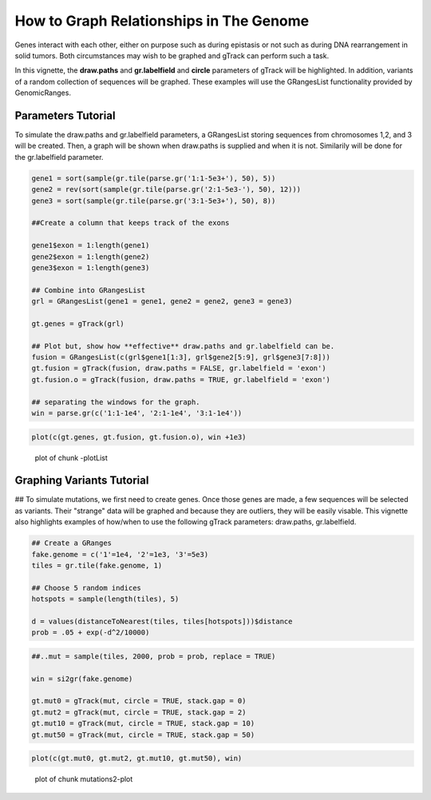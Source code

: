 How to Graph Relationships in The Genome 
=========================================================

Genes interact with each other, either on purpose such as during epistasis or not such as during DNA rearrangement in solid tumors. Both circumstances may wish to be graphed and gTrack can perform such a task.

In this vignette, the **draw.paths** and **gr.labelfield** and **circle** parameters of gTrack will be highlighted. In addition, variants of a random collection of sequences will be graphed. These examples will use the GRangesList functionality provided by GenomicRanges.

Parameters Tutorial
~~~~~~~~~~~~~~~~~~~

To simulate the draw.paths and gr.labelfield parameters, a GRangesList storing sequences from chromosomes 1,2, and 3 will be created. Then, a graph will be shown when draw.paths is supplied and when it is not. Similarily will be done for the gr.labelfield parameter. 


.. sourcecode:: r
    

    gene1 = sort(sample(gr.tile(parse.gr('1:1-5e3+'), 50), 5))
    gene2 = rev(sort(sample(gr.tile(parse.gr('2:1-5e3-'), 50), 12)))
    gene3 = sort(sample(gr.tile(parse.gr('3:1-5e3+'), 50), 8))
    
    ##Create a column that keeps track of the exons
    
    gene1$exon = 1:length(gene1)
    gene2$exon = 1:length(gene2)
    gene3$exon = 1:length(gene3)
    
    ## Combine into GRangesList
    grl = GRangesList(gene1 = gene1, gene2 = gene2, gene3 = gene3)
    
    gt.genes = gTrack(grl)
    
    ## Plot but, show how **effective** draw.paths and gr.labelfield can be.
    fusion = GRangesList(c(grl$gene1[1:3], grl$gene2[5:9], grl$gene3[7:8]))
    gt.fusion = gTrack(fusion, draw.paths = FALSE, gr.labelfield = 'exon')
    gt.fusion.o = gTrack(fusion, draw.paths = TRUE, gr.labelfield = 'exon')
    
    ## separating the windows for the graph. 
    win = parse.gr(c('1:1-1e4', '2:1-1e4', '3:1-1e4'))


.. sourcecode:: r
    

    plot(c(gt.genes, gt.fusion, gt.fusion.o), win +1e3)

.. figure:: figure/-plotList-1.png
    :alt: plot of chunk -plotList

    plot of chunk -plotList

Graphing Variants Tutorial
~~~~~~~~~~~~~~~~~~~~~~~~~~

## To simulate mutations, we first need to create genes. Once those genes are made, a few sequences will be selected as variants. Their "strange" data will be graphed and because they are outliers, they will be easily visable. This vignette also highlights examples of how/when to use the following gTrack parameters: draw.paths, gr.labelfield.  


.. sourcecode:: r
    

    ## Create a GRanges
    fake.genome = c('1'=1e4, '2'=1e3, '3'=5e3)
    tiles = gr.tile(fake.genome, 1)
    
    ## Choose 5 random indices 
    hotspots = sample(length(tiles), 5)
    
    d = values(distanceToNearest(tiles, tiles[hotspots]))$distance
    prob = .05 + exp(-d^2/10000)


.. sourcecode:: r
    

    ##..mut = sample(tiles, 2000, prob = prob, replace = TRUE) 
    
    win = si2gr(fake.genome)
    
    gt.mut0 = gTrack(mut, circle = TRUE, stack.gap = 0)
    gt.mut2 = gTrack(mut, circle = TRUE, stack.gap = 2)
    gt.mut10 = gTrack(mut, circle = TRUE, stack.gap = 10)
    gt.mut50 = gTrack(mut, circle = TRUE, stack.gap = 50)



.. sourcecode:: r
    

    plot(c(gt.mut0, gt.mut2, gt.mut10, gt.mut50), win)

.. figure:: figure/mutations2-plot-1.png
    :alt: plot of chunk mutations2-plot

    plot of chunk mutations2-plot


